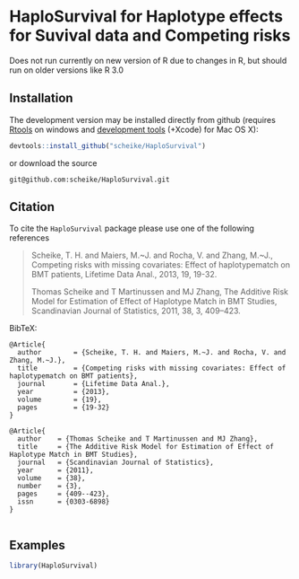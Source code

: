 * HaploSurvival for Haplotype effects for Suvival data and Competing risks 

Does not run currently on new version of R due to changes in R, but should run
on older versions like R 3.0


** Installation

The development version may be installed directly from github
(requires [[http://cran.r-project.org/bin/windows/Rtools/][Rtools]] on windows
and [[http://cran.r-project.org/bin/macosx/tools/][development tools]] (+Xcode) for Mac OS X):
#+BEGIN_SRC R :exports both :eval never
devtools::install_github("scheike/HaploSurvival")
#+END_SRC
or download the source 
#+BEGIN_EXAMPLE
git@github.com:scheike/HaploSurvival.git
#+END_EXAMPLE

** Citation

To cite the =HaploSurvival= package please use one of the following references

#+BEGIN_QUOTE
  Scheike, T. H. and Maiers, M.~J. and Rocha, V. and Zhang, M.~J.,
  Competing risks with missing covariates: Effect of haplotypematch on BMT patients,
  Lifetime Data Anal., 2013, 19, 19-32.

  Thomas Scheike and T Martinussen and MJ Zhang,
  The Additive Risk Model for Estimation of Effect of Haplotype Match in BMT Studies,
  Scandinavian Journal of Statistics,
  2011, 38, 3, 409--423.
#+END_QUOTE


BibTeX:
#+BEGIN_EXAMPLE
@Article{
  author        = {Scheike, T. H. and Maiers, M.~J. and Rocha, V. and Zhang, M.~J.},
  title         = {Competing risks with missing covariates: Effect of haplotypematch on BMT patients},
  journal       = {Lifetime Data Anal.},
  year          = {2013},
  volume        = {19},
  pages         = {19-32}
}

@Article{
  author    = {Thomas Scheike and T Martinussen and MJ Zhang},
  title     = {The Additive Risk Model for Estimation of Effect of Haplotype Match in BMT Studies},
  journal   = {Scandinavian Journal of Statistics},
  year      = {2011},
  volume    = {38},
  number    = {3},
  pages     = {409--423},
  issn      = {0303-6898}
}

#+END_EXAMPLE
       
** Examples

#+BEGIN_SRC R :exports both :file timereg1.png :cache yes
  library(HaploSurvival)
  

#+END_SRC


